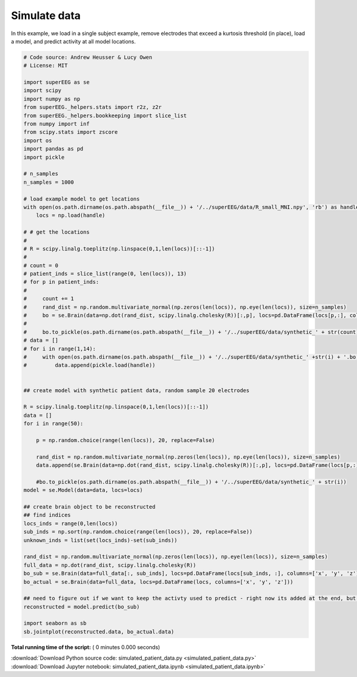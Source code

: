 

.. _sphx_glr_auto_examples_simulated_patient_data.py:


=============================
Simulate data
=============================

In this example, we load in a single subject example, remove electrodes that exceed
a kurtosis threshold (in place), load a model, and predict activity at all
model locations.




.. code-block:: python


    # Code source: Andrew Heusser & Lucy Owen
    # License: MIT

    import superEEG as se
    import scipy
    import numpy as np
    from superEEG._helpers.stats import r2z, z2r
    from superEEG._helpers.bookkeeping import slice_list
    from numpy import inf
    from scipy.stats import zscore
    import os
    import pandas as pd
    import pickle

    # n_samples
    n_samples = 1000

    # load example model to get locations
    with open(os.path.dirname(os.path.abspath(__file__)) + '/../superEEG/data/R_small_MNI.npy', 'rb') as handle:
        locs = np.load(handle)

    # # get the locations
    #
    # R = scipy.linalg.toeplitz(np.linspace(0,1,len(locs))[::-1])
    #
    # count = 0
    # patient_inds = slice_list(range(0, len(locs)), 13)
    # for p in patient_inds:
    #
    #     count += 1
    #     rand_dist = np.random.multivariate_normal(np.zeros(len(locs)), np.eye(len(locs)), size=n_samples)
    #     bo = se.Brain(data=np.dot(rand_dist, scipy.linalg.cholesky(R))[:,p], locs=pd.DataFrame(locs[p,:], columns=['x', 'y', 'z']))
    #
    #     bo.to_pickle(os.path.dirname(os.path.abspath(__file__)) + '/../superEEG/data/synthetic_' + str(count))
    # data = []
    # for i in range(1,14):
    #     with open(os.path.dirname(os.path.abspath(__file__)) + '/../superEEG/data/synthetic_' +str(i) + '.bo', 'rb') as handle:
    #         data.append(pickle.load(handle))


    ## create model with synthetic patient data, random sample 20 electrodes

    R = scipy.linalg.toeplitz(np.linspace(0,1,len(locs))[::-1])
    data = []
    for i in range(50):

        p = np.random.choice(range(len(locs)), 20, replace=False)

        rand_dist = np.random.multivariate_normal(np.zeros(len(locs)), np.eye(len(locs)), size=n_samples)
        data.append(se.Brain(data=np.dot(rand_dist, scipy.linalg.cholesky(R))[:,p], locs=pd.DataFrame(locs[p,:], columns=['x', 'y', 'z'])))

        #bo.to_pickle(os.path.dirname(os.path.abspath(__file__)) + '/../superEEG/data/synthetic_' + str(i))
    model = se.Model(data=data, locs=locs)

    ## create brain object to be reconstructed
    ## find indices
    locs_inds = range(0,len(locs))
    sub_inds = np.sort(np.random.choice(range(len(locs)), 20, replace=False))
    unknown_inds = list(set(locs_inds)-set(sub_inds))

    rand_dist = np.random.multivariate_normal(np.zeros(len(locs)), np.eye(len(locs)), size=n_samples)
    full_data = np.dot(rand_dist, scipy.linalg.cholesky(R))
    bo_sub = se.Brain(data=full_data[:, sub_inds], locs=pd.DataFrame(locs[sub_inds, :], columns=['x', 'y', 'z']))
    bo_actual = se.Brain(data=full_data, locs=pd.DataFrame(locs, columns=['x', 'y', 'z']))

    ## need to figure out if we want to keep the activty used to predict - right now its added at the end, but that might not be the best
    reconstructed = model.predict(bo_sub)

    import seaborn as sb
    sb.jointplot(reconstructed.data, bo_actual.data)
**Total running time of the script:** ( 0 minutes  0.000 seconds)



.. container:: sphx-glr-footer


  .. container:: sphx-glr-download

     :download:`Download Python source code: simulated_patient_data.py <simulated_patient_data.py>`



  .. container:: sphx-glr-download

     :download:`Download Jupyter notebook: simulated_patient_data.ipynb <simulated_patient_data.ipynb>`

.. rst-class:: sphx-glr-signature

    `Generated by Sphinx-Gallery <http://sphinx-gallery.readthedocs.io>`_
